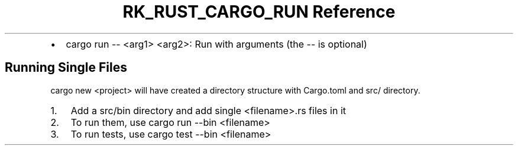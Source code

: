 .\" Automatically generated by Pandoc 3.6.3
.\"
.TH "RK_RUST_CARGO_RUN Reference" "" "" ""
.IP \[bu] 2
\f[CR]cargo run \-\- <arg1> <arg2>\f[R]: Run with arguments (the
\f[CR]\-\-\f[R] is optional)
.SH Running Single Files
\f[CR]cargo new <project>\f[R] will have created a directory structure
with \f[CR]Cargo.toml\f[R] and \f[CR]src/\f[R] directory.
.IP "1." 3
Add a \f[CR]src/bin\f[R] directory and add single
\f[CR]<filename>.rs\f[R] files in it
.IP "2." 3
To run them, use \f[CR]cargo run \-\-bin <filename>\f[R]
.IP "3." 3
To run tests, use \f[CR]cargo test \-\-bin <filename>\f[R]
